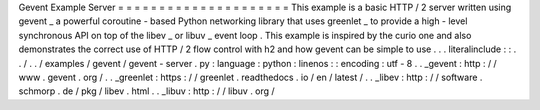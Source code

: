 Gevent
Example
Server
=
=
=
=
=
=
=
=
=
=
=
=
=
=
=
=
=
=
=
=
=
This
example
is
a
basic
HTTP
/
2
server
written
using
gevent
_
a
powerful
coroutine
-
based
Python
networking
library
that
uses
greenlet
_
to
provide
a
high
-
level
synchronous
API
on
top
of
the
libev
_
or
libuv
_
event
loop
.
This
example
is
inspired
by
the
curio
one
and
also
demonstrates
the
correct
use
of
HTTP
/
2
flow
control
with
h2
and
how
gevent
can
be
simple
to
use
.
.
.
literalinclude
:
:
.
.
/
.
.
/
examples
/
gevent
/
gevent
-
server
.
py
:
language
:
python
:
linenos
:
:
encoding
:
utf
-
8
.
.
_gevent
:
http
:
/
/
www
.
gevent
.
org
/
.
.
_greenlet
:
https
:
/
/
greenlet
.
readthedocs
.
io
/
en
/
latest
/
.
.
_libev
:
http
:
/
/
software
.
schmorp
.
de
/
pkg
/
libev
.
html
.
.
_libuv
:
http
:
/
/
libuv
.
org
/
